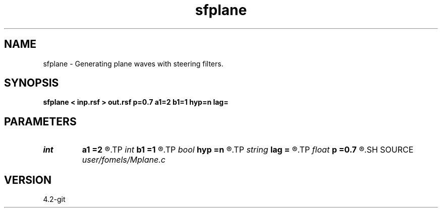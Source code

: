 .TH sfplane 1  "APRIL 2023" Madagascar "Madagascar Manuals"
.SH NAME
sfplane \- Generating plane waves with steering filters. 
.SH SYNOPSIS
.B sfplane < inp.rsf > out.rsf p=0.7 a1=2 b1=1 hyp=n lag=
.SH PARAMETERS
.PD 0
.TP
.I int    
.B a1
.B =2
.R  	filter length
.TP
.I int    
.B b1
.B =1
.R  	denominator length
.TP
.I bool   
.B hyp
.B =n
.R  [y/n]	generate hyperbolas
.TP
.I string 
.B lag
.B =
.R  
.TP
.I float  
.B p
.B =0.7
.R  	plane wave slope
.SH SOURCE
.I user/fomels/Mplane.c
.SH VERSION
4.2-git

